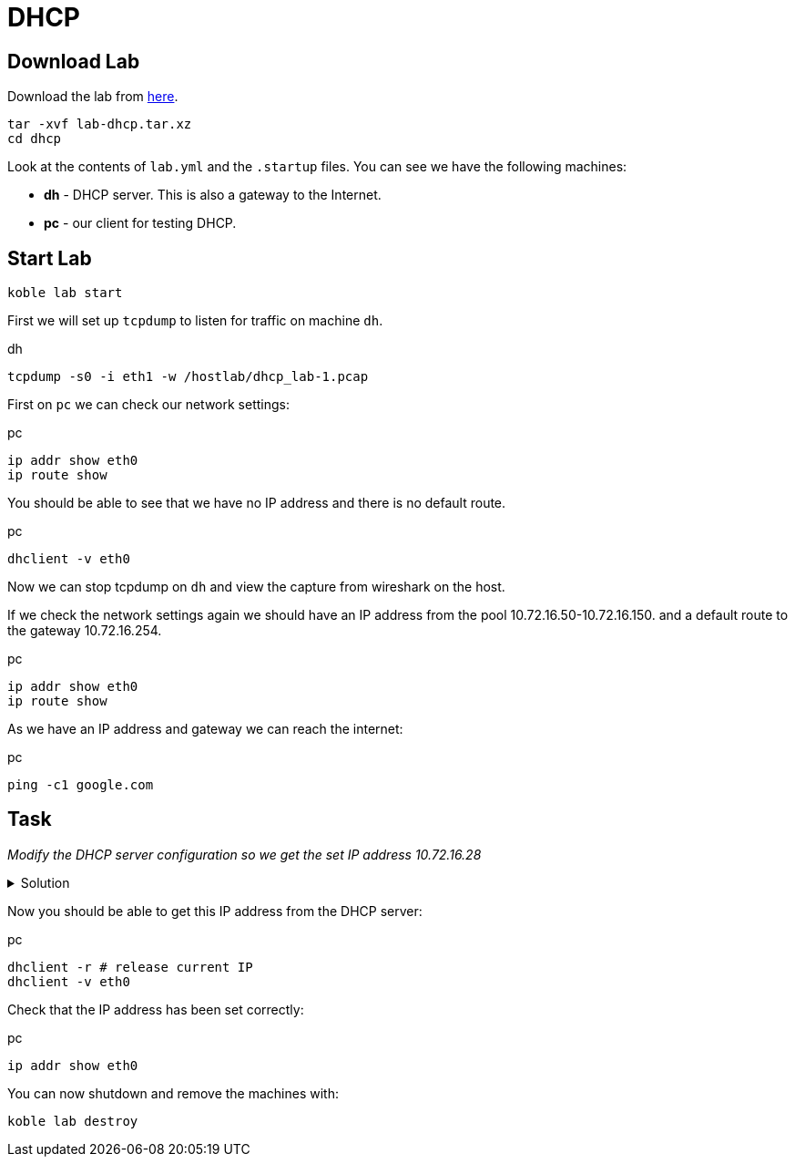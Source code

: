 = DHCP

== Download Lab

Download the lab from
link:https://github.com/b177y/koble/releases/download/v0.1/lab-dhcp.tar.xz[here].

[source,sh]
----
tar -xvf lab-dhcp.tar.xz
cd dhcp
----

Look at the contents of `lab.yml` and the `.startup` files.
You can see we have the following machines:

* *dh* - DHCP server. This is also a gateway to the Internet.
* *pc* - our client for testing DHCP.

== Start Lab

[source,sh]
----
koble lab start
----

First we will set up `tcpdump` to listen for traffic on machine `dh`.

.dh
[source,sh]
----
tcpdump -s0 -i eth1 -w /hostlab/dhcp_lab-1.pcap
----

First on `pc` we can check our network settings:

.pc
[source,sh]
----
ip addr show eth0
ip route show
----

You should be able to see that we have no IP address and there is no default route.

.pc
[source,sh]
----
dhclient -v eth0
----

Now we can stop tcpdump on `dh` and view the capture from wireshark on
the host.

If we check the network settings again we should have an IP address from the
pool 10.72.16.50-10.72.16.150.
and a default route to the gateway 10.72.16.254.

.pc
[source,sh]
----
ip addr show eth0
ip route show
----

As we have an IP address and gateway we can reach the internet:

.pc
[source,sh]
----
ping -c1 google.com
----

== Task

__Modify the DHCP server configuration so we get the set IP address 10.72.16.28__

.Solution
[%collapsible]
====
// add dnsmasq entry for web
./etc/dnsmasq.conf
[source,conf]
----
...

dhcp-host=4e:a5:c4:29:3d:7c,10.72.16.28
----


.dh
[source,sh]
----
systemctl restart dnsmasq
----

====

Now you should be able to get this IP address from the DHCP server:

.pc
[source,sh]
----
dhclient -r # release current IP
dhclient -v eth0
----

Check that the IP address has been set correctly:

.pc
[source,sh]
----
ip addr show eth0
----

You can now shutdown and remove the machines with:

[source,sh]
----
koble lab destroy
----
